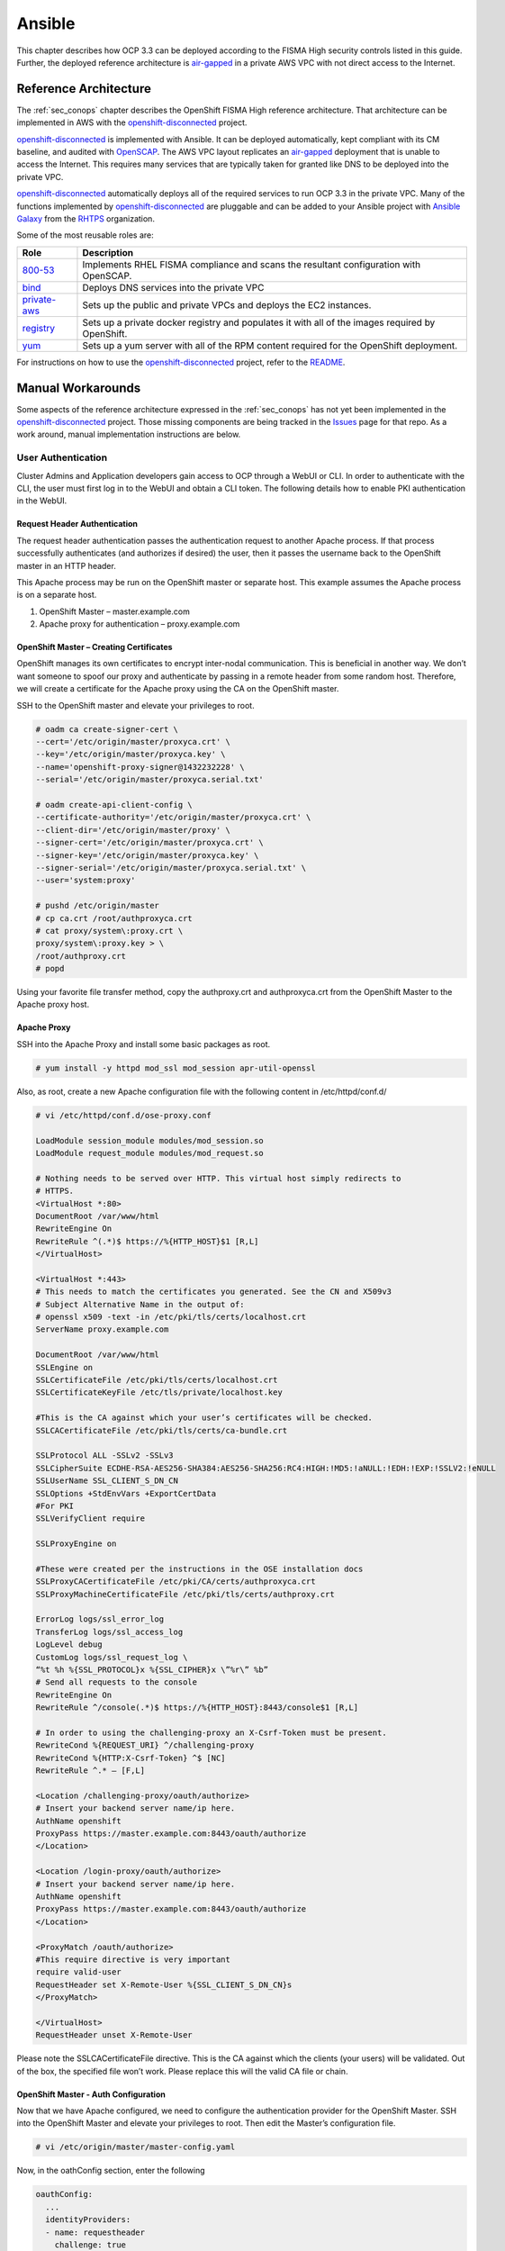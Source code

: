 .. _ansible:

*******
Ansible
*******

This chapter describes how OCP 3.3 can be deployed according to the FISMA
High security controls listed in this guide. Further, the deployed reference
architecture is `air-gapped`_ in a private AWS VPC with not direct access
to the Internet.

Reference Architecture
======================

The :ref:`sec_conops` chapter describes the OpenShift FISMA High reference
architecture. That architecture can be implemented in AWS with the
`openshift-disconnected`_ project.

`openshift-disconnected`_ is implemented with Ansible. It can be deployed
automatically, kept compliant with its CM baseline, and audited with
`OpenSCAP`_. The AWS VPC layout replicates an `air-gapped`_ deployment that is
unable to access the Internet. This requires many services that are typically
taken for granted like DNS to be deployed into the private VPC.

`openshift-disconnected`_ automatically deploys all of the required services
to run OCP 3.3 in the private VPC. Many of the functions implemented by
`openshift-disconnected`_ are pluggable and can be added to your Ansible
project with `Ansible Galaxy`_ from the `RHTPS`_ organization.

Some of the most reusable roles are:

+------------------+-----------------------------------------------------------+
| Role             | Description                                               |
+==================+===========================================================+
| `800-53`_        | Implements RHEL FISMA compliance and scans the resultant  |
|                  | configuration with OpenSCAP.                              |
+------------------+-----------------------------------------------------------+
| `bind`_          | Deploys DNS services into the private VPC                 |
+------------------+-----------------------------------------------------------+
| `private-aws`_   | Sets up the public and private VPCs and deploys the EC2   |
|                  | instances.                                                |
+------------------+-----------------------------------------------------------+
| `registry`_      | Sets up a private docker registry and populates it with   |
|                  | all of the images required by OpenShift.                  |
+------------------+-----------------------------------------------------------+
| `yum`_           | Sets up a yum server with all of the RPM content required |
|                  | for the OpenShift deployment.                             |
+------------------+-----------------------------------------------------------+

For instructions on how to use the `openshift-disconnected`_ project, refer to
the `README`_.

Manual Workarounds
==================

Some aspects of the reference architecture expressed in the :ref:`sec_conops`
has not yet been implemented in the `openshift-disconnected`_ project. Those
missing components are being tracked in the `Issues`_ page for that repo.
As a work around, manual implementation instructions are below.

User Authentication
-------------------
Cluster Admins and Application developers gain access to OCP through a WebUI or CLI.  In order to authenticate with the CLI, the user must first log in to the WebUI and obtain a CLI token.  The following details how to enable PKI authentication in the WebUI.

Request Header Authentication
~~~~~~~~~~~~~~~~~~~~~~~~~~~~~
The request header authentication passes the authentication request to another Apache process.  If that process successfully authenticates (and authorizes if desired) the user, then it passes the username back to the OpenShift master in an HTTP header.

This Apache process may be run on the OpenShift master or separate host.  This example assumes the Apache process is on a separate host.

1. OpenShift Master – master.example.com
2. Apache proxy for authentication – proxy.example.com

OpenShift Master – Creating Certificates
~~~~~~~~~~~~~~~~~~~~~~~~~~~~~~~~~~~~~~~~
OpenShift manages its own certificates to encrypt inter-nodal communication.  This is beneficial in another way.  We don’t want someone to spoof our proxy and authenticate by passing in a remote header from some random host.  Therefore, we will create a certificate for the Apache proxy using the CA on the OpenShift master.

SSH to the OpenShift master and elevate your privileges to root.

.. code-block:: none

    # oadm ca create-signer-cert \
    --cert='/etc/origin/master/proxyca.crt' \
    --key='/etc/origin/master/proxyca.key' \
    --name='openshift-proxy-signer@1432232228' \
    --serial='/etc/origin/master/proxyca.serial.txt'

    # oadm create-api-client-config \
    --certificate-authority='/etc/origin/master/proxyca.crt' \
    --client-dir='/etc/origin/master/proxy' \
    --signer-cert='/etc/origin/master/proxyca.crt' \
    --signer-key='/etc/origin/master/proxyca.key' \
    --signer-serial='/etc/origin/master/proxyca.serial.txt' \
    --user='system:proxy'

    # pushd /etc/origin/master
    # cp ca.crt /root/authproxyca.crt
    # cat proxy/system\:proxy.crt \
    proxy/system\:proxy.key > \
    /root/authproxy.crt
    # popd

Using your favorite file transfer method, copy the authproxy.crt and authproxyca.crt from the OpenShift Master to the Apache proxy host.

Apache Proxy
~~~~~~~~~~~~
SSH into the Apache Proxy and install some basic packages as root.

.. code-block:: none

    # yum install -y httpd mod_ssl mod_session apr-util-openssl

Also, as root, create a new Apache configuration file with the following content in /etc/httpd/conf.d/

.. code-block:: none

    # vi /etc/httpd/conf.d/ose-proxy.conf

    LoadModule session_module modules/mod_session.so
    LoadModule request_module modules/mod_request.so

    # Nothing needs to be served over HTTP. This virtual host simply redirects to
    # HTTPS.
    <VirtualHost *:80>
    DocumentRoot /var/www/html
    RewriteEngine On
    RewriteRule ^(.*)$ https://%{HTTP_HOST}$1 [R,L]
    </VirtualHost>

    <VirtualHost *:443>
    # This needs to match the certificates you generated. See the CN and X509v3
    # Subject Alternative Name in the output of:
    # openssl x509 -text -in /etc/pki/tls/certs/localhost.crt
    ServerName proxy.example.com

    DocumentRoot /var/www/html
    SSLEngine on
    SSLCertificateFile /etc/pki/tls/certs/localhost.crt
    SSLCertificateKeyFile /etc/tls/private/localhost.key

    #This is the CA against which your user’s certificates will be checked.
    SSLCACertificateFile /etc/pki/tls/certs/ca-bundle.crt

    SSLProtocol ALL -SSLv2 -SSLv3
    SSLCipherSuite ECDHE-RSA-AES256-SHA384:AES256-SHA256:RC4:HIGH:!MD5:!aNULL:!EDH:!EXP:!SSLV2:!eNULL
    SSLUserName SSL_CLIENT_S_DN_CN
    SSLOptions +StdEnvVars +ExportCertData
    #For PKI
    SSLVerifyClient require

    SSLProxyEngine on

    #These were created per the instructions in the OSE installation docs
    SSLProxyCACertificateFile /etc/pki/CA/certs/authproxyca.crt
    SSLProxyMachineCertificateFile /etc/pki/tls/certs/authproxy.crt

    ErrorLog logs/ssl_error_log
    TransferLog logs/ssl_access_log
    LogLevel debug
    CustomLog logs/ssl_request_log \
    “%t %h %{SSL_PROTOCOL}x %{SSL_CIPHER}x \”%r\” %b”
    # Send all requests to the console
    RewriteEngine On
    RewriteRule ^/console(.*)$ https://%{HTTP_HOST}:8443/console$1 [R,L]

    # In order to using the challenging-proxy an X-Csrf-Token must be present.
    RewriteCond %{REQUEST_URI} ^/challenging-proxy
    RewriteCond %{HTTP:X-Csrf-Token} ^$ [NC]
    RewriteRule ^.* – [F,L]

    <Location /challenging-proxy/oauth/authorize>
    # Insert your backend server name/ip here.
    AuthName openshift
    ProxyPass https://master.example.com:8443/oauth/authorize
    </Location>

    <Location /login-proxy/oauth/authorize>
    # Insert your backend server name/ip here.
    AuthName openshift
    ProxyPass https://master.example.com:8443/oauth/authorize
    </Location>

    <ProxyMatch /oauth/authorize>
    #This require directive is very important
    require valid-user
    RequestHeader set X-Remote-User %{SSL_CLIENT_S_DN_CN}s
    </ProxyMatch>

    </VirtualHost>
    RequestHeader unset X-Remote-User

Please note the SSLCACertificateFile directive.  This is the CA against which the clients (your users) will be validated.  Out of the box, the specified file won’t work.  Please replace this will the valid CA file or chain.

OpenShift Master - Auth Configuration
~~~~~~~~~~~~~~~~~~~~~~~~~~~~~~~~~~~~~
Now that we have Apache configured, we need to configure the authentication provider for the OpenShift Master.  SSH into the OpenShift Master and elevate your privileges to root.  Then edit the Master’s configuration file.

.. code-block:: none

    # vi /etc/origin/master/master-config.yaml

Now, in the oathConfig section, enter the following

.. code-block:: yaml

  oauthConfig:
    ...
    identityProviders:
    - name: requestheader
      challenge: true
      login: true
      provider:
        apiVersion: v1
        kind: RequestHeaderIdentityProvider
        challengeURL: "https://proxy.example.com/challenging-proxy/oauth/authorize?${query}"
        loginURL: "https://proxy.example.com/login-proxy/oauth/authorize?${query}"
        clientCA: /etc/origin/master/proxyca.crt
        headers:
        - X-Remote-User

YAML is delimited by spaces.  Please ensure you have the correct spacing.

Once you have saved the file, go ahead and restart your master.

.. code-block:: none

    # systemctl restart atomic-openshift-master.service

Now navigate to your OpenShift master in a web browser.  If you have a valid client certificate, you should just be authenticated.

.. _`openshift-disconnected`: https://github.com/jason-callaway/openshift-disconnected
.. _`Issues`: https://github.com/jason-callaway/openshift-disconnected/issues
.. _`OpenSCAP`: https://www.open-scap.org/
.. _`Ansible Galaxy`: https://galaxy.ansible.com/
.. _`RHTPS`: https://galaxy.ansible.com/rhtps
.. _`800-53`: https://galaxy.ansible.com/rhtps/800-53/
.. _`air-gapped`: https://en.wikipedia.org/wiki/Air_gap_(networking)
.. _`bind`: https://galaxy.ansible.com/rhtps/bind/
.. _`private-aws`: https://galaxy.ansible.com/rhtps/private-aws/
.. _`yum`: https://galaxy.ansible.com/rhtps/yum/
.. _`registry`: https://galaxy.ansible.com/rhtps/registry/
.. _`README`: https://github.com/jason-callaway/openshift-disconnected/blob/master/README.md
